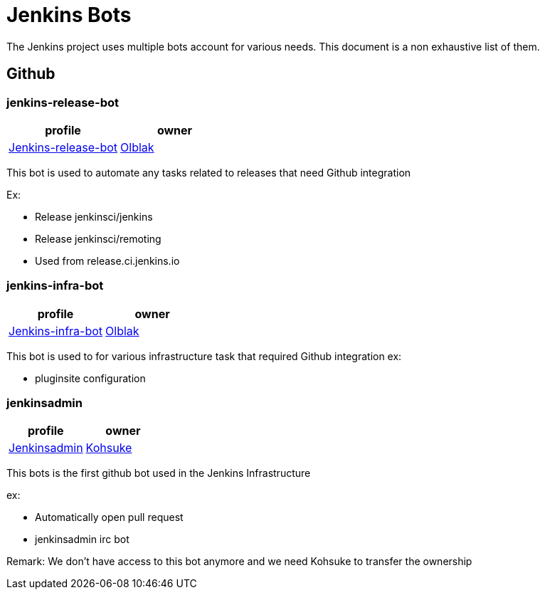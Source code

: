 = Jenkins Bots

The Jenkins project uses multiple bots account for various needs.
This document is a non exhaustive list of them.

== Github

=== jenkins-release-bot

[%header,cols=2*]
|===
| profile
| owner

| link:https://github.com/jenkins-release-bot[Jenkins-release-bot]
| link:https://github.com/olblak[Olblak]
|===

This bot is used to automate any tasks related to releases that need Github integration

Ex:

* Release jenkinsci/jenkins
* Release jenkinsci/remoting
* Used from release.ci.jenkins.io


=== jenkins-infra-bot

[%header,cols=2*]
|===
| profile
| owner

| https://github.com/jenkins-infra-bot[Jenkins-infra-bot]
| https://github.com/olblak[Olblak]
|===


This bot is used to for various infrastructure task that required Github integration
ex:

* pluginsite configuration

=== jenkinsadmin

[%header,cols=2*]
|===
| profile
| owner

| https://github.com/jenkinsadmin/[Jenkinsadmin]
| https://github.com/kohsuke[Kohsuke]
|===


This bots is the first github bot used in the Jenkins Infrastructure

ex:

* Automatically open pull request
* jenkinsadmin irc bot

Remark: We don't have access to this bot anymore and we need Kohsuke to transfer the ownership
